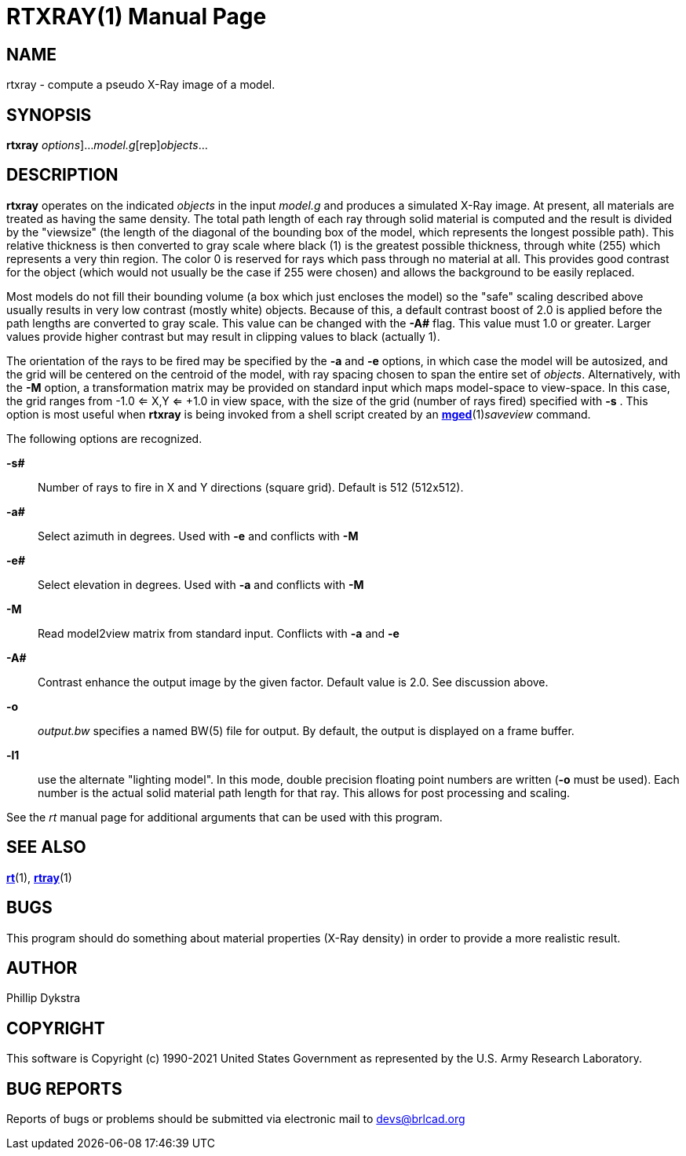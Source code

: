 = RTXRAY(1)
BRL-CAD Team
:doctype: manpage
:man manual: BRL-CAD
:man source: BRL-CAD
:page-layout: base

== NAME

rtxray -  compute a pseudo X-Ray image of a model.

== SYNOPSIS

*[cmd]#rtxray#* [[rep]_options_]...[rep]_model.g_[rep]_objects_...

== DESCRIPTION

*[cmd]#rtxray#* operates on the indicated __objects__ in the input __model.g__ and produces a simulated X-Ray image. At present, all materials are treated as having the same density. The total path length of each ray through solid material is computed and the result is divided by the "viewsize" (the length of the diagonal of the bounding box of the model, which represents the longest possible path).  This relative thickness is then converted to gray scale where black (1) is the greatest possible thickness, through white (255) which represents a very thin region.  The color 0 is reserved for rays which pass through no material at all.  This provides good contrast for the object (which would not usually be the case if 255 were chosen) and allows the background to be easily replaced.

Most models do not fill their bounding volume (a box which just encloses the model) so the "safe" scaling described above usually results in very low contrast (mostly white) objects.  Because of this, a default contrast boost of 2.0 is applied before the path lengths are converted to gray scale.  This value can be changed with the *[opt]#-A##* flag.  This value must 1.0 or greater.  Larger values provide higher contrast but may result in clipping values to black (actually 1).

The orientation of the rays to be fired may be specified by the *[opt]#-a#* and *[opt]#-e#* options, in which case the model will be autosized, and the grid will be centered on the centroid of the model, with ray spacing chosen to span the entire set of __objects__. Alternatively, with the *[opt]#-M#* option, a transformation matrix may be provided on standard input which maps model-space to view-space. In this case, the grid ranges from -1.0 <= X,Y <= +1.0 in view space, with the size of the grid (number of rays fired) specified with *[opt]#-s#* . This option is most useful when *[cmd]#rtxray#* is being invoked from a shell script created by an xref:man:1/mged.adoc[*mged*](1)__saveview__ command.

The following options are recognized.

*[opt]#-s##* ::
Number of rays to fire in X and Y directions (square grid). Default is 512 (512x512).

*[opt]#-a##* ::
Select azimuth in degrees.  Used with *[opt]#-e#* and conflicts with *[opt]#-M#* 

*[opt]#-e##* ::
Select elevation in degrees.  Used with *[opt]#-a#* and conflicts with *[opt]#-M#* 

*[opt]#-M#* ::
Read model2view matrix from standard input. Conflicts with *[opt]#-a#* and *[opt]#-e#* 

*[opt]#-A##* ::
Contrast enhance the output image by the given factor.  Default value is 2.0.  See discussion above.

*[opt]#-o#* ::
_output.bw_ specifies a named BW(5) file for output. By default, the output is displayed on a frame buffer.

*[opt]#-l1#* ::
use the alternate "lighting model".  In this mode, double precision floating point numbers are written (*[opt]#-o#* must be used).  Each number is the actual solid material path length for that ray.  This allows for post processing and scaling.

See the __rt__ manual page for additional arguments that can be used with this program.

== SEE ALSO

xref:man:1/rt.adoc[*rt*](1), xref:man:1/rtray.adoc[*rtray*](1)

== BUGS

This program should do something about material properties (X-Ray density) in order to provide a more realistic result.

== AUTHOR

Phillip Dykstra

== COPYRIGHT

This software is Copyright (c) 1990-2021 United States Government as represented by the U.S. Army Research Laboratory.

== BUG REPORTS

Reports of bugs or problems should be submitted via electronic mail to mailto:devs@brlcad.org[]